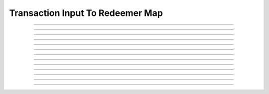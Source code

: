 Transaction Input To Redeemer Map
=================================

.. doxygentypedef:: cardano_input_to_redeemer_map_t

------------

.. doxygenfunction:: cardano_input_to_redeemer_map_new

------------

.. doxygenfunction:: cardano_input_to_redeemer_map_get_length

------------

.. doxygenfunction:: cardano_input_to_redeemer_map_get

------------

.. doxygenfunction:: cardano_input_to_redeemer_map_insert

------------

.. doxygenfunction:: cardano_input_to_redeemer_map_get_key_at

------------

.. doxygenfunction:: cardano_input_to_redeemer_map_get_value_at

------------

.. doxygenfunction:: cardano_input_to_redeemer_map_get_key_value_at

------------

.. doxygenfunction:: cardano_input_to_redeemer_map_update_redeemer_index

------------

.. doxygenfunction:: cardano_input_to_redeemer_map_unref

------------

.. doxygenfunction:: cardano_input_to_redeemer_map_ref

------------

.. doxygenfunction:: cardano_input_to_redeemer_map_refcount

------------

.. doxygenfunction:: cardano_input_to_redeemer_map_set_last_error

------------

.. doxygenfunction:: cardano_input_to_redeemer_map_get_last_error